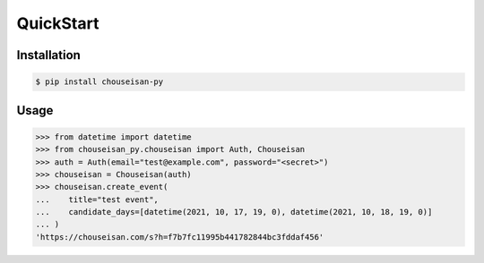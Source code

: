 QuickStart
==========

Installation
------------

.. code-block:: shell

   $ pip install chouseisan-py

Usage
-----

.. code-block:: pycon

    >>> from datetime import datetime
    >>> from chouseisan_py.chouseisan import Auth, Chouseisan
    >>> auth = Auth(email="test@example.com", password="<secret>")
    >>> chouseisan = Chouseisan(auth)
    >>> chouseisan.create_event(
    ...    title="test event",
    ...    candidate_days=[datetime(2021, 10, 17, 19, 0), datetime(2021, 10, 18, 19, 0)]
    ... )
    'https://chouseisan.com/s?h=f7b7fc11995b441782844bc3fddaf456'
